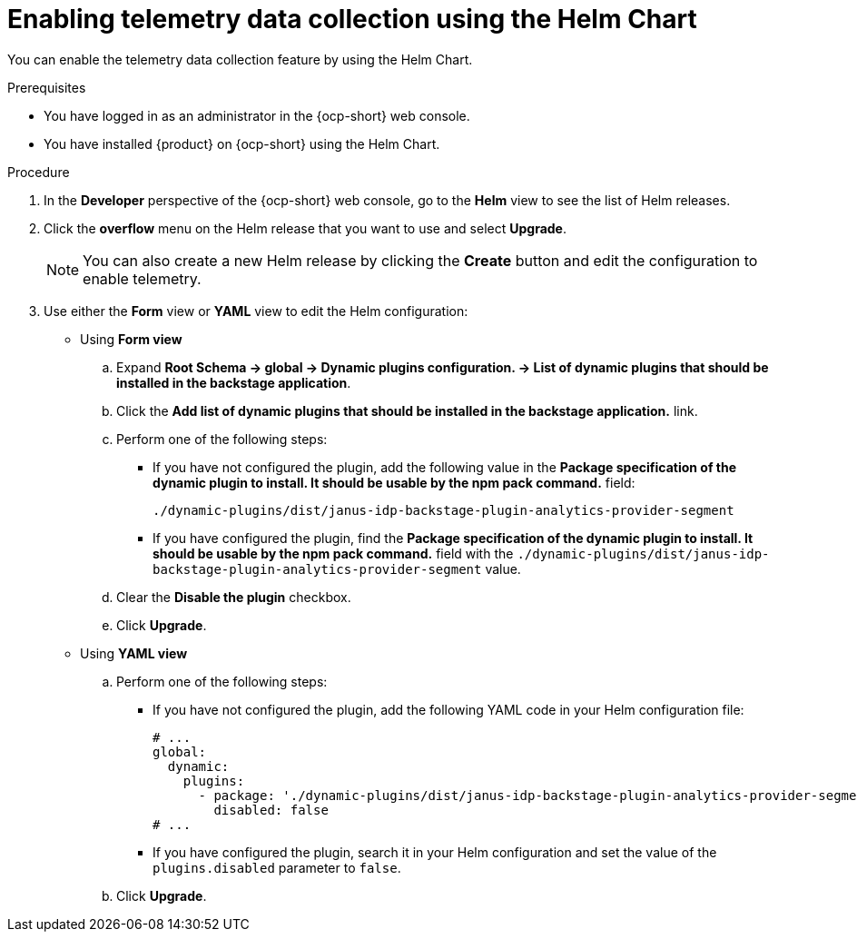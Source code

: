 [id="proc-enabling-telemetry-using-helm_{context}"]
= Enabling telemetry data collection using the Helm Chart

You can enable the telemetry data collection feature by using the Helm Chart.

.Prerequisites

* You have logged in as an administrator in the {ocp-short} web console.
* You have installed {product} on {ocp-short} using the Helm Chart.

.Procedure

. In the *Developer* perspective of the {ocp-short} web console, go to the *Helm* view to see the list of Helm releases.
. Click the *overflow* menu on the Helm release that you want to use and select *Upgrade*.
+
[NOTE]
====
You can also create a new Helm release by clicking the *Create* button and edit the configuration to enable telemetry.
====

. Use either the *Form* view or *YAML* view to edit the Helm configuration:
** Using *Form view*
+
.. Expand *Root Schema → global → Dynamic plugins configuration. → List of dynamic plugins that should be installed in the backstage application*.
.. Click the *Add list of dynamic plugins that should be installed in the backstage application.* link.

.. Perform one of the following steps:
+
*** If you have not configured the plugin, add the following value in the *Package specification of the dynamic plugin to install. It should be usable by the npm pack command.* field:
+
`./dynamic-plugins/dist/janus-idp-backstage-plugin-analytics-provider-segment`
+
*** If you have configured the plugin, find the *Package specification of the dynamic plugin to install. It should be usable by the npm pack command.* field with the `./dynamic-plugins/dist/janus-idp-backstage-plugin-analytics-provider-segment` value.

.. Clear the *Disable the plugin* checkbox.
.. Click *Upgrade*.

** Using *YAML view*
+
.. Perform one of the following steps:
+
*** If you have not configured the plugin, add the following YAML code in your Helm configuration file:
+
[source,yaml]
----
# ...
global:
  dynamic:
    plugins:
      - package: './dynamic-plugins/dist/janus-idp-backstage-plugin-analytics-provider-segment'
        disabled: false
# ...
----
+
*** If you have configured the plugin, search it in your Helm configuration and set the value of the `plugins.disabled` parameter to `false`.

.. Click *Upgrade*.

